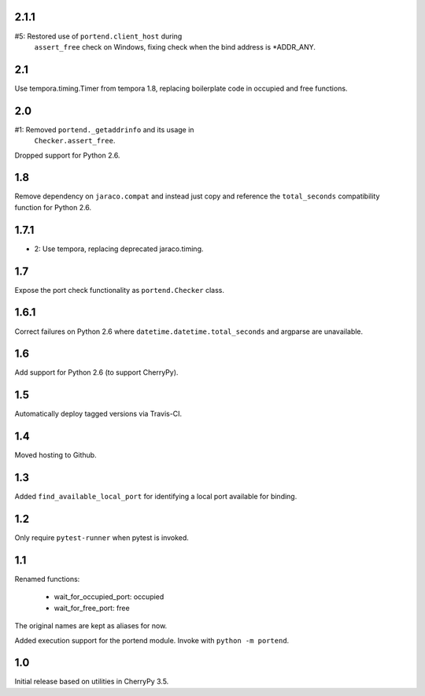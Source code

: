 2.1.1
=====

#5: Restored use of ``portend.client_host`` during
    ``assert_free`` check on Windows, fixing check
    when the bind address is *ADDR_ANY.

2.1
===

Use tempora.timing.Timer from tempora 1.8, replacing
boilerplate code in occupied and free functions.

2.0
===

#1: Removed ``portend._getaddrinfo`` and its usage in
    ``Checker.assert_free``.

Dropped support for Python 2.6.

1.8
===

Remove dependency on ``jaraco.compat`` and instead just
copy and reference the ``total_seconds`` compatibility
function for Python 2.6.

1.7.1
=====

* 2: Use tempora, replacing deprecated jaraco.timing.

1.7
===

Expose the port check functionality as ``portend.Checker`` class.

1.6.1
=====

Correct failures on Python 2.6 where
``datetime.datetime.total_seconds``
and argparse are unavailable.

1.6
===

Add support for Python 2.6 (to support CherryPy).

1.5
===

Automatically deploy tagged versions via Travis-CI.

1.4
===

Moved hosting to Github.

1.3
===

Added ``find_available_local_port`` for identifying a local port
available for binding.

1.2
===

Only require ``pytest-runner`` when pytest is invoked.

1.1
===

Renamed functions:

 - wait_for_occupied_port: occupied
 - wait_for_free_port: free

The original names are kept as aliases for now.

Added execution support for the portend module. Invoke with
``python -m portend``.

1.0
===

Initial release based on utilities in CherryPy 3.5.
